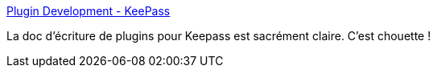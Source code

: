:jbake-type: post
:jbake-status: published
:jbake-title: Plugin Development - KeePass
:jbake-tags: keepass,windows,plugin,programming,@project_keepass_ocr,_mois_févr.,_année_2019
:jbake-date: 2019-02-08
:jbake-depth: ../
:jbake-uri: shaarli/1549621310000.adoc
:jbake-source: https://nicolas-delsaux.hd.free.fr/Shaarli?searchterm=https%3A%2F%2Fkeepass.info%2Fhelp%2Fv2_dev%2Fplg_index.html&searchtags=keepass+windows+plugin+programming+%40project_keepass_ocr+_mois_f%C3%A9vr.+_ann%C3%A9e_2019
:jbake-style: shaarli

https://keepass.info/help/v2_dev/plg_index.html[Plugin Development - KeePass]

La doc d'écriture de plugins pour Keepass est sacrément claire. C'est chouette !
